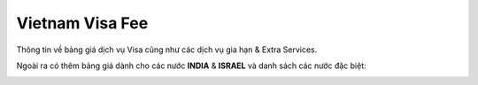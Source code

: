================
Vietnam Visa Fee
================

Thông tin về bảng giá dịch vụ Visa cũng như các dịch vụ gia hạn & Extra Services.

Ngoài ra có thêm bảng giá dành cho các nước **INDIA** & **ISRAEL** và danh sách các nước đặc biệt:

.. image:: _static/visa_fee.png